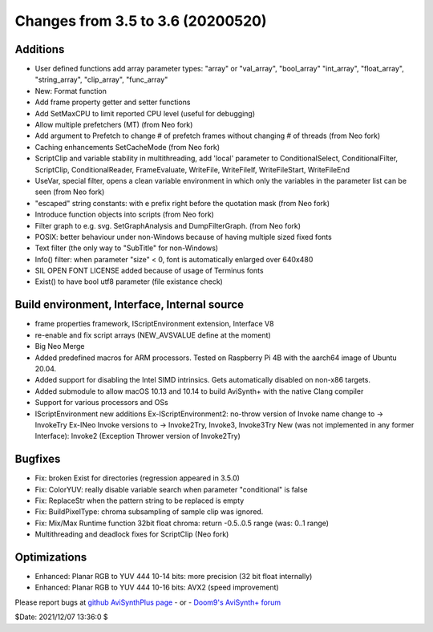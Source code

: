 Changes from 3.5 to 3.6 (20200520)
----------------------------------

Additions
~~~~~~~~~
- User defined functions add array parameter types:
  "array" or "val_array", "bool_array" "int_array", "float_array", "string_array", "clip_array", "func_array"
- New: Format function
- Add frame property getter and setter functions
- Add SetMaxCPU to limit reported CPU level (useful for debugging)
- Allow multiple prefetchers (MT) (from Neo fork)
- Add argument to Prefetch to change # of prefetch frames without changing # of threads (from Neo fork)
- Caching enhancements SetCacheMode (from Neo fork)
- ScriptClip and variable stability in multithreading, add 'local' parameter to
  ConditionalSelect, ConditionalFilter, ScriptClip, ConditionalReader, FrameEvaluate, WriteFile, WriteFileIf, WriteFileStart, WriteFileEnd
- UseVar, special filter, opens a clean variable environment in which only the variables in the parameter list can be seen (from Neo fork)
- "escaped" string constants: with e prefix right before the quotation mask (from Neo fork)
- Introduce function objects into scripts (from Neo fork)
- Filter graph to e.g. svg. SetGraphAnalysis and DumpFilterGraph. (from Neo fork)
- POSIX: better behaviour under non-Windows because of having multiple sized fixed fonts
- Text filter (the only way to "SubTitle" for non-Windows)
- Info() filter: when parameter "size" < 0, font is automatically enlarged over 640x480
- SIL OPEN FONT LICENSE added because of usage of Terminus fonts
- Exist() to have bool utf8 parameter (file existance check)

Build environment, Interface, Internal source
~~~~~~~~~~~~~~~~~~~~~~~~~~~~~~~~~~~~~~~~~~~~~
- frame properties framework, IScriptEnvironment extension, Interface V8
- re-enable and fix script arrays (NEW_AVSVALUE define at the moment)
- Big Neo Merge
- Added predefined macros for ARM processors. Tested on Raspberry Pi 4B with the aarch64 image of Ubuntu 20.04.
- Added support for disabling the Intel SIMD intrinsics. Gets automatically disabled on non-x86 targets.
- Added submodule to allow macOS 10.13 and 10.14 to build AviSynth+ with the native Clang compiler
- Support for various processors and OSs
- IScriptEnvironment new additions
  Ex-IScriptEnvironment2: no-throw version of Invoke name change to -> InvokeTry
  Ex-INeo Invoke versions to -> Invoke2Try, Invoke3, Invoke3Try
  New (was not implemented in any former Interface): Invoke2 (Exception Thrower version of Invoke2Try)


Bugfixes
~~~~~~~~
- Fix: broken Exist for directories (regression appeared in 3.5.0)
- Fix: ColorYUV: really disable variable search when parameter "conditional" is false
- Fix: ReplaceStr when the pattern string to be replaced is empty
- Fix: BuildPixelType: chroma subsampling of sample clip was ignored.
- Fix: Mix/Max Runtime function 32bit float chroma: return -0.5..0.5 range (was: 0..1 range)
- Multithreading and deadlock fixes for ScriptClip (Neo fork)


Optimizations
~~~~~~~~~~~~~
- Enhanced: Planar RGB to YUV 444 10-14 bits: more precision (32 bit float internally)
- Enhanced: Planar RGB to YUV 444 10-16 bits: AVX2 (speed improvement)


Please report bugs at `github AviSynthPlus page`_ - or - `Doom9's AviSynth+
forum`_

$Date: 2021/12/07 13:36:0 $

.. _github AviSynthPlus page:
    https://github.com/AviSynth/AviSynthPlus
.. _Doom9's AviSynth+ forum:
    https://forum.doom9.org/showthread.php?t=181351
